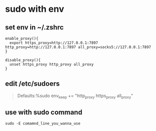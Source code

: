 * sudo with env

** set env in ~/.zshrc

#+begin_src shell
enable_proxy(){
  export https_proxy=http://127.0.0.1:7897 http_proxy=http://127.0.0.1:7897 all_proxy=socks5://127.0.0.1:7897
}

disable_proxy(){
  unset https_proxy http_proxy all_proxy
}
#+end_src

** edit /etc/sudoers

#+begin_quote
Defaults:%sudo env_keep += "http_proxy https_proxy all_proxy"
#+end_quote

** use with sudo command

#+begin_src shell
sudo -E comamnd_line_you_wanna_use
#+end_src